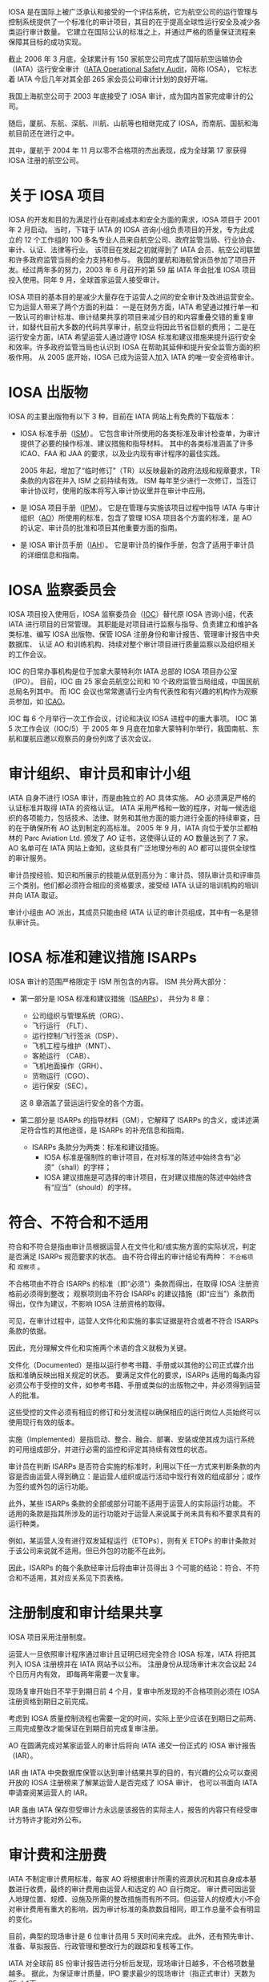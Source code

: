 # -*- eval: (setq org-media-note-screenshot-image-dir (concat default-directory "./static/IATA 运行安全审计及在我国的实践/")); -*-
:PROPERTIES:
:ID:       4A2548A7-FE7D-4D53-A43C-E6CD1B059F42
:END:
#+LATEX_CLASS： my-article
#+DATE： <2022-02-15 Tue 17：09>
#+TITLE： IATA 运行安全审计及在我国的实践
#+ROAM_KEY：

IOSA 是在国际上被广泛承认和接受的一个评估系统，它为航空公司的运行管理与控制系统提供了一个标准化的审计项目，其目的在于提高全球性运行安全及减少各类运行审计数量。
它建立在国际公认的标准之上，并通过严格的质量保证流程来保障其目标的成功实现。

截止 2006 年 3 月底，全球累计有 150 家航空公司完成了国际航空运输协会（IATA）运行安全审计（[[id:4328FC04-4840-4479-A944-A674A34760D4][IATA Operational Safety Audit]]，简称 IOSA），
它标志着 IATA 今后几年对其全部 265 家会员公司审计计划的良好开端。

我国上海航空公司于 2003 年底接受了 IOSA 审计，成为国内首家完成审计的公司。

随后，厦航、东航、深航、川航、山航等也相继完成了 IOSA，而南航、国航和海航目前还在进行之中。

其中，厦航于 2004 年 11 月以零不合格项的杰出表现，成为全球第 17 家获得 IOSA 注册的航空公司。

* 关于 IOSA 项目
:PROPERTIES:
:ID:       78D117F5-615F-4FB8-BC6E-6A2C5CBF1AA0
:END:
IOSA 的开发和目的为满足行业在削减成本和安全方面的需求，IOSA 项目于 2001 年 2 月启动。
当时，下辖于 IATA 的 IOSA 咨询小组负责项目的开发，专为此成立的 12 个工作组的 100 多名专业人员来自航空公司、政府监管当局、行业协会、审计、认证、法律等行业。
该项目在发起之初就得到了 IATA 会员、航空公司联盟和许多政府监管当局的全力支持和参与。
我国的厦航和海航曾派员参加了项目开发。经过两年多的努力，2003 年 6 月召开的第 59 届 IATA 年会批准 IOSA 项目投入使用。同年 9 月，全球首家运营人接受审计。

IOSA 项目的基本目的是减少大量存在于运营人之间的安全审计及改进运营安全。它为运营人带来了两个方面的利益：
一是在财务方面，IATA 希望通过推行单一和一致认可的审计标准、审计结果共享的项目来减少目的和内容重叠交错的重复审计，如替代目前大多数的代码共享审计，航空业将因此节省巨额的费用；
二是在运行安全方面，IATA 希望运营人通过遵守 IOSA 标准和建议措施来提升运行安全和效率。许多政府监管当局也认识到 IOSA 在帮助其延伸和提升安全监管方面的积极作用。
从 2005 底开始，IOSA 已成为运营人加入 IATA 的唯一安全资格审计。

* IOSA 出版物
:PROPERTIES:
:ID:       F44EAD8A-E986-4B37-B152-D4128259AF31
:END:
IOSA 的主要出版物有以下 3 种，目前在 IATA 网站上有免费的下载版本：
- IOSA 标准手册（[[id:A3BD715C-EFFE-4980-BB3C-9ADCD468E49B][ISM]]）。
  它包含审计所使用的各类标准及审计检查单，为审计提供了必要的操作标准、建议措施和指导材料。
  其中的各类标准涵盖了许多 ICAO、FAA 和 JAA 的要求，以及业内现有审计程序的最佳实践。

  2005 年起，增加了“临时修订”（TR）以反映最新的政府法规和规章要求，TR 条款的内容在并入 ISM 之前持续有效。
  ISM 每年至少进行一次修订，当签订审计协议时，使用的版本将写入审计协议里并在审计中应用。

- 是 IOSA 项目手册（[[id:134B8CFB-D1C8-42DA-B147-462C7D1D6BE1][IPM]]）。
  它是在管理与实施该项目过程中指导 IATA 与审计组织（[[id:C55BC622-86DB-4CA6-B8AF-ED7581853E42][AO]]）所使用的标准，包含了管理 IOSA 项目各个方面的标准，是 AO 的认定、审计员的批准和项目其他重要方面的指南。

- 是 IOSA 审计员手册（[[id:652E0AF0-F301-4582-AB0D-8AC23E87CAA6][IAH]]）。
  它是审计员的操作手册，包含了适用于审计员的详细信息和指南。

* IOSA 监察委员会
:PROPERTIES:
:ID:       68128F9E-9E62-4CA1-BF6D-7011612B3DBF
:END:
IOSA 项目投入使用后，IOSA 监察委员会（[[id:977CA2C4-5DA2-480A-BB63-586C3F628189][IOC]]）替代原 IOSA 咨询小组，代表 IATA 进行项目的日常管理。
其职能是对项目进行监察与指导、负责建立和维护各类标准、编写 IOSA 出版物、保管 IOSA 注册身份和审计报告、管理审计报告中央数据库、
认证 AO 和训练机构、持续对整个审计项目进行质量监察以及组织相关的工作会议。

IOC 的日常办事机构是位于加拿大蒙特利尔 IATA 总部的 IOSA 项目办公室（IPO）。
目前，IOC 由 25 家会员航空公司和 10 个政府监管当局组成，中国民航总局名列其中。
而 IOC 会议也常常邀请行业内有代表性和有兴趣的机构作为观察员参加，如 [[id:6FE2C272-B3B4-491D-91EA-2678209C5825][ICAO]]。

IOC 每 6 个月举行一次工作会议，讨论和决议 IOSA 进程中的重大事项。
IOC 第 5 次工作会议（IOC/5）于 2005 年 9 月底在加拿大蒙特利尔举行，我国南航、东航和厦航应邀以观察员的身份列席了该次会议。

* 审计组织、审计员和审计小组
:PROPERTIES:
:ID:       9B765D0F-8D61-459D-85A8-902E837847A5
:END:
IATA 自身不进行 IOSA 审计，而是由独立的 AO 具体实施。
AO 必须满足严格的认证标准并取得 IATA 的资格认证。
IATA 采用严格和一致的程序，对每一候选组织的各项能力，包括技术、法律、财务和其他方面的能力进行全面的持续审查，目的在于确保所有 AO 达到制定的高标准。
2005 年 9 月，IATA 向位于爱尔兰都柏林的 Parc Aviation Ltd. 颁发了 AO 证书，这使得认证的 AO 数量达到了 7 家。
AO 名单可在 IATA 网站上查知，这些具有广泛地理分布的 AO 都可以提供全球性的审计服务。

审计员按经验、知识和所展示的技能从低到高分为：审计员、领队审计员和评审员三个类别。他们都必须符合相应的资格要求，接受经 IATA 认证的培训机构的培训并向 IATA 取证。

审计小组由 AO 派出，其成员只能由经 IATA 认证的审计员组成，其中有一名是领队审计员。

* IOSA 标准和建议措施 ISARPs
:PROPERTIES:
:ID:       520E2283-F09A-4EB2-979A-BE68732367AB
:END:
IOSA 审计的范围严格限定于 ISM 所包含的内容。
ISM 共分两大部分：
- 第一部分是 IOSA 标准和建议措施（[[id:57A30C28-71FA-4CE1-8EA4-30B25556AEFF][ISARPs]]），
  共分为 8 章：
  - 公司组织与管理系统（ORG）、
  - 飞行运行 （FLT）、
  - 运行控制/飞行签派（DSP）、
  - 飞机工程与维护（MNT）、
  - 客舱运行 （CAB）、
  - 飞机地面操作（GRH）、
  - 货物运行（CGO）、
  - 运行保安（SEC）。
  这 8 章涵盖了营运运行安全的各个方面。

- 第二部分是 ISARPs 的指导材料（GM），它解释了 ISARPs 的含义，或详述满足符合性的其他途径，是 ISARPs 的补充信息和指南。
  - ISARPs 条款分为两类：标准和建议措施。
    - IOSA 标准是强制性的审计项目，在对标准的陈述中始终含有“必须”（shall）的字样；
    - IOSA 建议措施是可选择的审计项目，在对建议措施的陈述中始终含有“应当”（should）的字样。

* 符合、不符合和不适用
:PROPERTIES:
:ID:       80164C34-80FE-46BC-B9CF-79DF001D98FB
:END:
符合和不符合是指由审计员根据运营人在文件化和/或实施方面的实际状况，判定是否满足 ISARPs 规范要求的状态。
由不符合得出的审计结论有两种： ~不合格项~ 和 ~观察项~ 。

不合格项由不符合 ISARPs 的标准（即“必须”）条款而得出，在取得 IOSA 注册资格前必须得到整改；
观察项则由不符合 ISARPs 的建议措施（即“应当”）条款而得出，仅作为建议，不影响 IOSA 注册资格的取得。

可见，在审计过程中，运营人文件化和实施的事实证据是符合或者不符合 ISARPs 条款的依据。

因此，充分理解文件化和实施两个术语的含义就极为关键。

文件化（Documented）是指以运行参考书籍、手册或以其他的公司正式媒介出版和准确反映出相关规定的状态。
要满足文件化的要求，ISARPs 适用的每条内容必须公布于受控的文件，如参考书籍、手册或类似的出版物之中，并必须得到运营人的批准。

这些受控的文件必须有相应的修订和分发流程以确保相应的运行岗位人员始终可以使用现行有效的版本。

实施（Implemented）是指启动、整合、融合、部署、安装或使其成为运行系统的可用组成部分，并进行必需的监控和评定其持续有效性的状态。

审计员在判断 ISARPs 是否符合实施的标准时，利用以下任一方式来判断条款的内容是否由运营人得到确立：是运营人组织或运行活动中现行有效的组成部分；或作为签约或外包的运行功能。

此外，某些 ISARPs 条款的全部或部分可能不适用于运营人的实际运行功能。
不适用的条款是指其所涉及的运行功能对于运营人来说属于尚未具有和不要求具有的运行种类。

例如，某运营人没有进行双发延程运行（ETOPs），则有关 ETOPs 的审计条款对于该公司来说就不适用。但已外包的功能不在此列。

因此，ISARPs 的每个条款经审计后将由审计员得出 3 个可能的结论：符合、不符合和不适用，其对应关系见下页表格。

* 注册制度和审计结果共享
IOSA 项目采用注册制度。

运营人一旦依照审计程序通过审计且证明已经完全符合 IOSA 标准，IATA 将把其列入 IOSA 注册榜并在 IATA 网站予以公布。
注册身份从现场审计末次会议起 24 个日历月内有效， 即每两年需要一次复审。

现场复审开始日不早于到期日前 4 个月，复审中所发现的不合格项则必须在 IOSA 注册资格到期日之前完成。

考虑到 IOSA 质量控制流程也需要一定的时间，实际上至少应该在到期日之前两、三周完成整改才能保证在到期日前完成复审注册。

AO 在圆满完成对某家运营人的审计后将向 IATA 递交一份正式的 IOSA 审计报告（IAR）。

IAR 由 IATA 中央数据库保管以达到审计结果共享的目的，有兴趣的公众可以查阅开放的 IOSA 注册榜来了解某运营人是否完成了 IOSA 审计，
也可以书面向 IATA 申请查阅某运营人的 IAR。

IAR 虽由 IATA 保存但受审计方永远是该报告的实际主人，报告的内容只有经受审计方特许才能对外公布。

* 审计费和注册费
IATA 不制定审计费用标准，每家 AO 将根据审计所需的资源状况和其自身成本基数进行收费，最终的审计费用由运营人和选定的 AO 自行商定。
审计费可因运营人地理位置、规模、设施及所需的整改措施而有所不同。但运营人的规模大小不会对审计费用有重大的影响，因为审计标准的条款数目相同，即工作总量不会有明显的变化。

目前，典型的现场审计是 6 位审计员用 5 天时间来完成。
此外，还有预先审计、准备、草拟报告、行政管理和整改行为的跟踪和复核等工作。

IATA 对全球前 85 份审计报告进行分析后发现，现场审计日越多，不合格项数量越多。
据此，为保证审计质量，IPO 要求最少的现场审计（指正式审计）天数为 25 人*天。

实际的人*天数需要写入审计报告，少于 25 人*天的审计需要事先得到 IPO 的批准。

在第 59 届 IATA 年会上，IATA 全体会员航空公司曾承诺在 2006 年 1 月 1 日以前取得 IOSA 运营人注册身份，
但按 IOC/5 会议时的审计进度，预计截止 2005 年底仅能完成约 50% 会员航空公司的审计。

IOC/5 会议重新评估后确定的新截止期为 2007 年 1 月 1 日。
届时，未接受 IOSA 审计的运营人将可能被终止会员资格。此决议已经过 IATA 理事会审议批准。

相应地，IOC/5 会议也对 IATA 征收的 IOSA 注册费做出了决议：对会员航空公司，自 2006 年 1 月 1 日起，初始审计免费，复审将收费；
对非会员航空公司，自 2006 年 1 月 1 日起，初始审计和复审都将收费。

* 如何准备和接受 IOSA 审计
:PROPERTIES:
:ID:       A22EFE82-84C2-4C58-9C03-612C24D0E040
:END:
回顾 IOSA 在我国的实践，运营人准备和接受 IOSA 审计所需的时间没有办法一概而论，时间长短取决于内部准备和问题整改的快慢和质量。
按照工作内容和先后顺序，运营人在接受 IOSA 审计过程中一般需经历以下几个阶段：

** 拟订审计计划
:PROPERTIES:
:ID:       49CFE0DD-C86C-4A71-8BE4-08C198357781
:END:
运营人一旦决定接受 IOSA 审计，首先应拟订详细的工作计划。这个阶段的主要工作如下：
 - 联系 IATA，了解 IOSA 审计事宜；
 - 获取 [[id:A3BD715C-EFFE-4980-BB3C-9ADCD468E49B][ISM]] 和检查单。IPM 与 IAH 可自选，因为它们包括了审计的程序和方法，会对准备审计有帮助。阅读常见问题解答，了解审计的内容、要求和过程；

- 公司内部成立相应的工作机构，明确职责，将 ISM 相应部分分发到对口专题小组。从国内的实践来看，工作机构通常可如下设立：
 - 公司层领导小组：通常由公司负责运行工作的领导和主要运行业务部门的主管组成，职责是领导公司 IOSA 审计工作，监督审计进度按计划实施，对审计过程中遇到的问题予以决策解决；
 - IOSA 项目组：通常由公司负责航空安全或运行资格审定的部门牵头，加上各专题小组的负责人组成，职责是具体组织 IOSA 审计的实施、协调各个专题小组的工作进程、内外联络以及信息发布与传达；
 - IOSA 专题小组：通常可根据 IOSA 审计范围的 8 章内容相应设立 8 个专题组，其职责是内部符合性自查、落实整改、协助审计和人员培训；
 - 翻译小组：通常可在公司内部抽调一些熟悉运行业务的翻译人员组成，具体负责手册翻译和协助审计员进行现场审计；

— 通报局方，进行预先沟通。来自局方的支持必不可少，因为受审查的手册等文件都必须经批准或认可；

— 初拟工作计划和预算。制作预算时要考虑到现场审计后的审计跟踪和可能的现场复核；

— 了解各家 AO 基本情况，要求相关信息与报价，综合比较后选择 AO；

- 安排初步选定的 AO 做管理访问（现场考察）；

- 指定一名受审计方代表或联络员。

** 内部预先准备
:PROPERTIES:
:ID:       485A62D3-4BAE-4E15-9EF6-C765BE4D3721
:END:
内部预先准备的质量直接影响着整个审计的进程。这个阶段的主要工作有：

— 确定 AO；

— 利用 AO 管理访问的时机，商谈审计合同和审计计划；

— 签订三方审计合同（受审方、AO 和 IATA）和确定审计计划；

— 向 AO 提供如下资料（英文）：运行合格证类型、日期和编号；运行类手册清单；主要的运行管理人员名单（公司层和主要运行部门）；公司运行设施，如主基地、维修基地、模拟机训练设施等的地址清单；
各审计地点地址清单；

— 建议运营人使用 ISM 检查单进行一次内部审计测试或差距分析，来判断是否为审计做好了准备，更重要的是它能帮助运营人找出需要改正或改进的地方。
这就是常说的“两个符合性”自查，即：公司手册与 ISM 的符合性(“文件化”）；实际运行情况与公司手册的符合性（“实施”）；

— 问题整改、手册修订和人员培训；

— 主要运行手册的翻译；

— 建议按照 IOSA 检查单制作符合性申明。

 3. 接受现场审计

如有需要，通常是初次接受 IOSA 审计或自身资源欠缺的运营人，AO 可提供自选的预先审计服务。预审相当于是一次模拟审计，它能够帮助运营人更好地了解审计如何进行，它所使用的方法和内容与正式审计完全相同,
但其审计结论却不写入审计报告之中。但预审增加了审计员的旅行次数和审计工作日，也就相应地增加了受审计运营人的审计费用。如先前已安排有预审，正式审计可视情适当减少所需的审计员或审计日数量。

现场审计是指预审或正式审计时在运营人运行设施现场所进行的审计。在现场审计之前至少一周，应当和 AO 密切联系，落实以下事宜：

——商定审计活动内容和现场审计时刻表，包括：

*审计员旅行计划安排（来回程、外站代理人审计）；

*驾驶舱和客舱观察的日期和航班安排；

*模拟机训练观察的日期和行程安排；

——索取审计员护照复印件或个人信息，准备审计员通行证件；

——现场审计开始时首次会议的安排；

——每位审计员审计活动安排；

——安排现场审计场所、陪同人员、翻译（如需）；

——每日讲评场所（如需）。受审方在讲评时应尽量获得审计员的一些有益建议，以便于现场整改，但这些建议仅限于口头、非正式的评论；

——现场审计结束时末次会议的安排。末次会议必须安排在现场审计结束时召开。如强制性审计项目（即 ISARPs 标准条款）未完成，末次会议如期召开，未尽项目的审计需另行商定。

 4. 不合格项整改和 IOSA 注册

整改工作主要是围绕不合格项进行，观察项的整改由受审计方自行决定。不合格项的整改通常有现场整改和审计后整改两种形式。

IPM 第 5.7 节允许在现场审计阶段，只要在末次会议之前审计小组能够核实全面的和永久的整改措施可以得到完全的实施，这些曾发现的不合格项和观察项不必列入审计报告。许多运营人曾充分采用了这种现场整改的策
略，以提高整改效率。但现场整改的问题引起了 IOC/5 会议的广泛争议。为了使审计报告充分、完整地反映审计实际状况，会议要求在现场整改中完成的不符合项必须完整地予以记录，涉及的条款清单也应列入审计报
告。

审计后整改在方法上和现场整改没什么差异，但在过程上，由于 AO 的审计小组已不在现场，则变得更加繁琐和费时。首先，按 IPM 的要求，在现场审计末次会议后 15 个工作日内 AO 将向受审方递交一份临时审计报告，内含
详细的在审计过程中发现的问题。双方在 30 天内须商定不合格项整改计划及其跟踪计划；其次，受审方按商定的整改计划进行不合格项的整改，其中修订的手册等文件须得到局方或公司主管的批准或认可；第三，按双方认
可的方式如电子邮件、信函等，由受审方向 AO 递送经批准或认可的修订文件、相应的实施方案和实施情况的事实证据；第四，由 AO 的审计员根据收悉的材料，做出是否符合的判断。如审计员认为有必要，则可能需要安排
现场复核；最后，待全部不合格项整改完成、得到复核之后，由 AO 宣布审计结束。

接受审计的运营人必须在现场审计末次会议起 12 个日历月的期限内完成不合格项的整改和复核。一旦完成，AO 将在 5 个工作日内书面通知 IATA，15 个工作日内向 IATA 提交书面审计报告。IPO 在完成对审计报告的质量审
核后，将受审计的运营人列入 IOSA 注册名录。但 IOSA 注册身份的有效期则自宣布审计结束起生效至现场审计末次会议后的 24 个月。

* Footnotes
